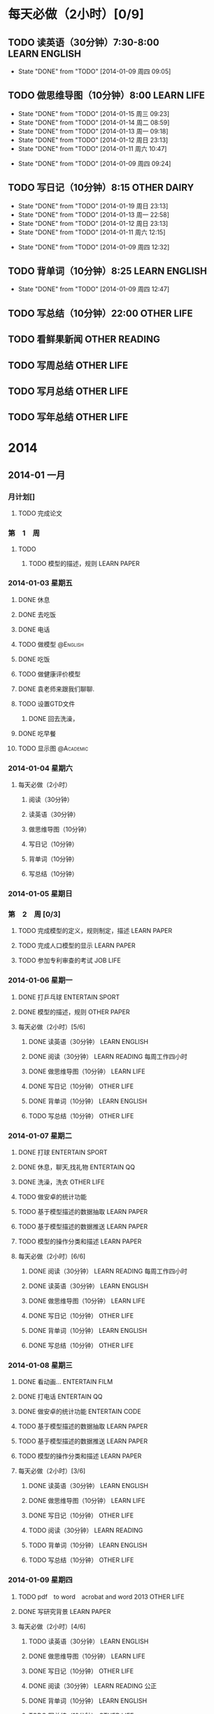 #+COLUMNS: %38ITEM(Details) %TAGS(Context) %7TODO(To Do) %5Effort(Time){:} %6CLOCKSUM{Total}

#+TAGS: { READING(r) CODE(c) WORKING(w) ENTERTAIN(e) SPORT(s) }
#+TODO: TODO(t) | DONE(d) ABORT(a) WAITING(w)
#+PROPERTY: CLOCK_INTO_DRAWER 


* 每天必做（2小时）[0/9]
  SCHEDULED: <2014-01-09 周四 +1d>
** TODO 读英语（30分钟）7:30-8:00			      :LEARN:ENGLISH:
   SCHEDULED: <2014-01-16 周四 +1d>
   :LOGBOOK:
   CLOCK: [2014-01-09 周四 13:36]--[2014-01-09 周四 13:52] =>  0:16
   :END:
   - State "DONE"       from "TODO"       [2014-01-09 周四 09:05]
   :PROPERTIES:
   :LAST_REPEAT: [2014-01-16 周四 08:42]
   :END:
** TODO 做思维导图（10分钟）8:00				 :LEARN:LIFE:
   SCHEDULED: <2014-01-15 周三 +1d>
   - State "DONE"       from "TODO"       [2014-01-15 周三 09:23]
   - State "DONE"       from "TODO"       [2014-01-14 周二 08:59]
   - State "DONE"       from "TODO"       [2014-01-13 周一 09:18]
   - State "DONE"       from "TODO"       [2014-01-12 周日 23:13]
   - State "DONE"       from "TODO"       [2014-01-11 周六 10:47]
   :LOGBOOK:
   CLOCK: [2014-01-20 周一 09:15]--[2014-01-20 周一 09:24] =>  0:09
   CLOCK: [2014-01-15 周三 08:49]--[2014-01-15 周三 09:23] =>  0:34
   CLOCK: [2014-01-14 周二 08:54]--[2014-01-14 周二 08:59] =>  0:05
   CLOCK: [2014-01-13 周一 08:55]--[2014-01-13 周一 09:18] =>  0:23
   CLOCK: [2014-01-11 周六 10:19]--[2014-01-11 周六 10:47] =>  0:28
   :END:
   - State "DONE"       from "TODO"       [2014-01-09 周四 09:24]
   :PROPERTIES:
   :LAST_REPEAT: [2014-01-15 周三 09:23]
   :END:
** TODO 写日记（10分钟）8:15					:OTHER:DAIRY:
   SCHEDULED: <2014-01-16 周四 +1d>
   - State "DONE"       from "TODO"       [2014-01-19 周日 23:13]
   - State "DONE"       from "TODO"       [2014-01-13 周一 22:58]
   - State "DONE"       from "TODO"       [2014-01-12 周日 23:13]
   - State "DONE"       from "TODO"       [2014-01-11 周六 12:15]
   :LOGBOOK:
   CLOCK: [2014-01-19 周日 23:07]--[2014-01-19 周日 23:13] =>  0:06
   CLOCK: [2014-01-13 周一 22:46]--[2014-01-13 周一 22:58] =>  0:12
   CLOCK: [2014-01-11 周六 10:47]--[2014-01-11 周六 11:21] =>  0:34
   :END:
   - State "DONE"       from "TODO"       [2014-01-09 周四 12:32]
   :PROPERTIES:
   :LAST_REPEAT: [2014-01-19 周日 23:13]
   :END:
** TODO 背单词（10分钟）8:25 				      :LEARN:ENGLISH:
   SCHEDULED: <2014-01-10 周五 +1d>
   - State "DONE"       from "TODO"       [2014-01-09 周四 12:47]
   :PROPERTIES:
   :LAST_REPEAT: [2014-01-09 周四 12:47]
   :END:
** TODO 写总结（10分钟）22:00 					     :OTHER:LIFE:
  SCHEDULED: <2014-01-09 周四 +1d>

** TODO 看鲜果新闻					      :OTHER:READING:
   SCHEDULED: <2014-01-13 周一 +1w>
** TODO 写周总结						 :OTHER:LIFE:
   SCHEDULED: <2014-01-13 周一 +1w>
** TODO 写月总结 						 :OTHER:LIFE:
   SCHEDULED: <2014-01-13 周一 +1m>
** TODO 写年总结						 :OTHER:LIFE:
   SCHEDULED: <2014-01-13 周一 +1y>


* 2014
** 2014-01 一月
*** 月计划[]
**** TODO 完成论文
*** 第　1　周
**** TODO 
***** TODO 模型的描述，规则					:LEARN:PAPER:
*** 2014-01-03 星期五
**** DONE 休息
     :LOGBOOK:
     CLOCK: [2014-01-03 周五 18:19]--[2014-01-03 周五 19:19] =>  1:00
     CLOCK: [2014-01-03 周五 18:14]--[2014-01-03 周五 18:15] =>  0:01
     :END:
**** DONE 去吃饭
     CLOSED: [2014-01-03 周五 18:15]
     :LOGBOOK:
     CLOCK: [2014-01-03 周五 17:47]--[2014-01-03 周五 18:13] =>  0:26
     :END:
**** DONE 电话
     CLOSED: [2014-01-03 周五 18:15]
     :LOGBOOK:
     CLOCK: [2014-01-03 周五 14:24]--[2014-01-03 周五 14:38] =>  0:14
     :END:
**** TODO 做模型						   :@English:
     :LOGBOOK:
     CLOCK: [2014-01-03 周五 14:38]--[2014-01-03 周五 16:13] =>  1:35
     CLOCK: [2014-01-03 周五 12:15]--[2014-01-03 周五 14:24] =>  2:09
     CLOCK: [2014-01-03 周五 11:59]--[2014-01-03 周五 12:14] =>  0:15
     :END:
**** DONE 吃饭
     CLOSED: [2014-01-03 周五 18:15]
     :LOGBOOK:
     CLOCK: [2014-01-03 周五 11:23]--[2014-01-03 周五 11:53] =>  0:30
     :END:
**** TODO 做健康评价模型
     :LOGBOOK:
     CLOCK: [2014-01-03 周五 11:03]--[2014-01-03 周五 11:23] =>  0:20
     :END:
**** DONE 袁老师来跟我们聊聊.
     CLOSED: [2014-01-03 周五 18:15]
**** TODO 设置GTD文件
     :LOGBOOK:
     CLOCK: [2014-01-03 周五 09:30]--[2014-01-03 周五 10:10] =>  0:40
     :END:
***** DONE 回去洗澡，
      CLOSED: [2014-01-02 周四 13:30]
      :LOGBOOK:
      CLOCK: [2014-01-02 周四 11:57]--[2014-01-02 周四 13:30] =>  1:33
      :END:
**** DONE 吃早餐
     CLOSED: [2014-01-03 周五 18:15]
     :LOGBOOK:
     CLOCK: [2014-01-03 周五 09:21]--[2014-01-03 周五 09:28] =>  0:07
     :END:
**** TODO 显示图						  :@Academic:
     :LOGBOOK:
     CLOCK: [2014-01-03 周五 20:23]--[2014-01-03 周五 22:10] =>  1:47
     CLOCK: [2014-01-03 周五 20:22]--[2014-01-03 周五 20:22] =>  0:00
     :END:
*** 2014-01-04 星期六
**** 每天必做（2小时）
***** 阅读（30分钟）
***** 读英语（30分钟）
***** 做思维导图（10分钟）
***** 写日记（10分钟）
***** 背单词（10分钟）
***** 写总结（10分钟）
*** 2014-01-05 星期日
*** 第　2　周 [0/3]
**** TODO 完成模型的定义，规则制定，描述			:LEARN:PAPER:
**** TODO 完成人口模型的显示					:LEARN:PAPER:
**** TODO 参加专利审查的考试					   :JOB:LIFE:
*** 2014-01-06 星期一
**** DONE 打乒乓球					    :ENTERTAIN:SPORT:
     :LOGBOOK:
     CLOCK: [2014-01-06 周一 18:27]--[2014-01-06 周一 20:07] =>  1:40
     :END:
**** DONE 模型的描述，规则					:OTHER:PAPER:
     :LOGBOOK:
     CLOCK: [2014-01-06 周一 14:48]--[2014-01-06 周一 16:48] =>  2:00
     CLOCK: [2014-01-06 周一 13:38]--[2014-01-06 周一 14:16] =>  0:38
     CLOCK: [2014-01-06 周一 10:37]--[2014-01-06 周一 11:30] =>  0:53
     :END:
**** 每天必做（2小时）[5/6]
***** DONE 读英语（30分钟）				      :LEARN:ENGLISH:
      :LOGBOOK:
      CLOCK: [2014-01-06 周一 08:01]--[2014-01-06 周一 08:12] =>  0:11
      :END:
***** DONE 阅读（30分钟）				   :LEARN:READING:每周工作四小时:
      :LOGBOOK:
      CLOCK: [2014-01-06 周一 08:21]--[2014-01-06 周一 09:04] =>  0:43
      :END:
***** DONE 做思维导图（10分钟）					 :LEARN:LIFE:
      :LOGBOOK:
      CLOCK: [2014-01-06 周一 09:05]--[2014-01-06 周一 09:16] =>  0:11
      :END:
***** DONE 写日记（10分钟）					 :OTHER:LIFE:
      :LOGBOOK:
      CLOCK: [2014-01-06 周一 09:18]--[2014-01-06 周一 09:26] =>  0:08
      :END:
***** DONE 背单词（10分钟）				      :LEARN:ENGLISH:
      :LOGBOOK:
      CLOCK: [2014-01-06 周一 09:31]--[2014-01-06 周一 10:20] =>  0:49
      :END:
***** TODO 写总结（10分钟） 					 :OTHER:LIFE:
*** 2014-01-07 星期二
**** DONE 打球						    :ENTERTAIN:SPORT:
     :LOGBOOK:
     CLOCK: [2014-01-07 周二 20:13]--[2014-01-07 周二 22:49] =>  2:36
     :END:
**** DONE 休息，聊天,找礼物				       :ENTERTAIN:QQ:
     :LOGBOOK:
     CLOCK: [2014-01-07 周二 15:22]--[2014-01-07 周二 16:49] =>  1:27
     :END:
**** DONE 洗澡，洗衣						 :OTHER:LIFE:
     :LOGBOOK:
     CLOCK: [2014-01-07 周二 11:47]--[2014-01-07 周二 13:33] =>  1:46
     :END:
**** TODO 做安卓的统计功能
     :LOGBOOK:
     CLOCK: [2014-01-07 周二 22:51]--[2014-01-07 周二 23:45] =>  0:54
     CLOCK: [2014-01-07 周二 18:00]--[2014-01-07 周二 20:12] =>  2:12
     CLOCK: [2014-01-07 周二 16:50]--[2014-01-07 周二 17:21] =>  0:31
     CLOCK: [2014-01-06 周一 20:15]--[2014-01-06 周一 23:48] =>  3:33
     :END:
**** TODO 基于模型描述的数据抽取 				:LEARN:PAPER:
**** TODO 基于模型描述的数据推送				:LEARN:PAPER:
**** TODO 模型的操作分类和描述					:LEARN:PAPER:
     :LOGBOOK:
     CLOCK: [2014-01-07 周二 10:49]--[2014-01-07 周二 10:55] =>  0:06
     CLOCK: [2014-01-07 周二 10:20]--[2014-01-07 周二 10:35] =>  0:15
     :END:
**** 每天必做（2小时）[6/6]
***** DONE 阅读（30分钟）			      :LEARN:READING:每周工作四小时:
      :LOGBOOK:
      CLOCK: [2014-01-07 周二 08:52]--[2014-01-07 周二 09:38] =>  0:46
      :END:
***** DONE 读英语（30分钟）				      :LEARN:ENGLISH:
      :LOGBOOK:
      CLOCK: [2014-01-07 周二 08:41]--[2014-01-07 周二 08:52] =>  0:11
      :END:
***** DONE 做思维导图（10分钟）					 :LEARN:LIFE:
      :LOGBOOK:
      CLOCK: [2014-01-07 周二 09:45]--[2014-01-07 周二 09:53] =>  0:08
      :END:
***** DONE 写日记（10分钟）					 :OTHER:LIFE:
      :LOGBOOK:
      CLOCK: [2014-01-07 周二 09:53]--[2014-01-07 周二 10:04] =>  0:11
      :END:
***** DONE 背单词（10分钟）				      :LEARN:ENGLISH:
      :LOGBOOK:
      CLOCK: [2014-01-07 周二 13:35]--[2014-01-07 周二 13:46] =>  0:11
      :END:
***** DONE 写总结（10分钟）					 :OTHER:LIFE:
      :LOGBOOK:
      CLOCK: [2014-01-08 周三 12:47]--[2014-01-08 周三 12:49] =>  0:02
      CLOCK: [2014-01-08 周三 09:23]--[2014-01-08 周三 09:24] =>  0:01
      :END:
*** 2014-01-08 星期三
**** DONE 看动画...					     :ENTERTAIN:FILM:
     :LOGBOOK:
     CLOCK: [2014-01-08 周三 20:10]--[2014-01-08 周三 20:29] =>  0:19
     :END:
**** DONE 打电话					       :ENTERTAIN:QQ:
     :LOGBOOK:
     CLOCK: [2014-01-08 周三 08:47]--[2014-01-08 周三 08:48] =>  0:01
     :END:
**** DONE 做安卓的统计功能				     :ENTERTAIN:CODE:
     :LOGBOOK:
     CLOCK: [2014-01-13 周一 20:17]--[2014-01-13 周一 22:40] =>  2:23
     CLOCK: [2014-01-13 周一 13:46]--[2014-01-13 周一 18:21] =>  4:35
     CLOCK: [2014-01-08 周三 20:29]--[2014-01-08 周三 23:59] =>  3:30
     CLOCK: [2014-01-08 周三 19:02]--[2014-01-08 周三 20:09] =>  1:07
     CLOCK: [2014-01-08 周三 16:23]--[2014-01-08 周三 17:31] =>  1:08
     CLOCK: [2014-01-07 周二 22:51]--[2014-01-07 周二 23:45] =>  0:54
     CLOCK: [2014-01-07 周二 18:00]--[2014-01-07 周二 20:12] =>  2:12
     CLOCK: [2014-01-07 周二 16:50]--[2014-01-07 周二 17:21] =>  0:31
     CLOCK: [2014-01-06 周一 20:15]--[2014-01-06 周一 23:48] =>  3:33
     :END:
**** TODO 基于模型描述的数据抽取 				:LEARN:PAPER:
     :LOGBOOK:
     CLOCK: [2014-01-11 周六 14:11]--[2014-01-11 周六 16:54] =>  2:43
     CLOCK: [2014-01-08 周三 14:50]--[2014-01-08 周三 16:23] =>  1:33
     CLOCK: [2014-01-08 周三 09:31]--[2014-01-08 周三 11:40] =>  2:09
     :END:
**** TODO 基于模型描述的数据推送				:LEARN:PAPER:
**** TODO 模型的操作分类和描述					:LEARN:PAPER:
     :LOGBOOK:
     CLOCK: [2014-01-07 周二 10:49]--[2014-01-07 周二 10:55] =>  0:06
     CLOCK: [2014-01-07 周二 10:20]--[2014-01-07 周二 10:35] =>  0:15
     :END:

**** 每天必做（2小时）[3/6]
***** DONE 读英语（30分钟）				      :LEARN:ENGLISH:
      :LOGBOOK:
      CLOCK: [2014-01-08 周三 08:48]--[2014-01-08 周三 09:04] =>  0:16
      :END:
***** DONE 做思维导图（10分钟）					 :LEARN:LIFE:
      :LOGBOOK:
      CLOCK: [2014-01-08 周三 09:11]--[2014-01-08 周三 09:21] =>  0:10
      :END:
***** DONE 写日记（10分钟）					 :OTHER:LIFE:
      :LOGBOOK:
      CLOCK: [2014-01-08 周三 09:24]--[2014-01-08 周三 09:31] =>  0:07
      :END:
***** TODO 阅读（30分钟）                                     :LEARN:READING:
***** TODO 背单词（10分钟）                                   :LEARN:ENGLISH:
***** TODO 写总结（10分钟）                                      :OTHER:LIFE:
*** 2014-01-09 星期四
**** TODO pdf　to word　acrobat and word 2013			 :OTHER:LIFE:
**** DONE 写研究背景						:LEARN:PAPER:
     :LOGBOOK:
     CLOCK: [2014-01-09 周四 09:35]--[2014-01-09 周四 11:39] =>  2:04
     :END:
**** 每天必做（2小时）[4/6]
***** TODO 读英语（30分钟）                                   :LEARN:ENGLISH:
***** DONE 做思维导图（10分钟）					 :LEARN:LIFE:
      :LOGBOOK:
      CLOCK: [2014-01-09 周四 09:10]--[2014-01-09 周四 09:24] =>  0:14
      :END:
***** DONE 写日记（10分钟）					 :OTHER:LIFE:
      :LOGBOOK:
      CLOCK: [2014-01-09 周四 12:20]--[2014-01-09 周四 12:29] =>  0:09
      :END:
***** DONE 阅读（30分钟）				   :LEARN:READING:公正:
      :LOGBOOK:
      CLOCK: [2014-01-09 周四 12:48]--[2014-01-09 周四 12:48] =>  0:00
      :END:
***** DONE 背单词（10分钟）				      :LEARN:ENGLISH:
      :LOGBOOK:
      CLOCK: [2014-01-09 周四 12:33]--[2014-01-09 周四 12:47] =>  0:14
      :END:
***** TODO 写总结（10分钟）                                      :OTHER:LIFE:
*** 2014-01-11 星期六
**** TODO 打乒乓球					    :ENTERTAIN:SPORT:
*** 2014-01-12 星期日
**** TODO 写第三章第一节[2/3] 					:LEARN:PAPER:
***** DONE 模型的构成
      :LOGBOOK:
      CLOCK: [2014-01-13 周一 09:33]--[2014-01-13 周一 11:29] =>  1:56
      :END:
***** DONE 模型的描述
***** TODO 要做的图
**** TODO 技术路线图解释[0/3] 					:LEARN:PAPER:
***** TODO 抽取路线图
      :LOGBOOK:
      CLOCK: [2014-01-14 周二 13:31]--[2014-01-14 周二 14:58] =>  1:27
      CLOCK: [2014-01-13 周一 11:29]--[2014-01-13 周一 11:32] =>  0:03
      :END:
***** TODO 推送路线图
***** TODO 想要做的图
**** DONE 打球（乒乓）					    :ENTERTAIN:SPORT:
     :LOGBOOK:
     CLOCK: [2014-01-12 周日 18:58]--[2014-01-12 周日 20:34] =>  1:36
     :END:
**** DONE 配置Git Extension 2 GitHub				 :LEARN:CODE:
     :LOGBOOK:
     CLOCK: [2014-01-12 周日 10:30]--[2014-01-12 周日 13:43] =>  3:13
     :END:
*** 2014-01-13 星期一
**** TODO 技术路线图解释					:LEARN:PAPER:
     :LOGBOOK:
     CLOCK: [2014-01-14 周二 09:13]--[2014-01-14 周二 11:27] =>  2:14
     :END:
***** TODO 抽取，推送
*** 2014-01-14 星期二
**** TODO latex cls 模板					:LEARN:PAPER:
     :LOGBOOK:
     CLOCK: [2014-01-14 周二 19:54]--[2014-01-14 周二 22:22] =>  2:28
     :END:
**** DONE android百度云					:ENTERTAIN:CODE:LIFE:
*** 2014-01-15 星期三
**** TODO 改进音乐播放器				    :OTHER:CODE:LIFE:
     :LOGBOOK:
     CLOCK: [2014-01-15 周三 22:30]--[2014-01-15 周三 23:57] =>  1:27
     :END:
**** TODO 要做的图都写好地方，要修改，都做好标记		:LEARN:PAPER:
     SCHEDULED: <2014-01-16 周四>
**** TODO 把现在写的东西都放到tex中。				:LEARN:PAPER:
     SCHEDULED: <2014-01-16 周四>
     :LOGBOOK:
     CLOCK: [2014-01-16 周四 13:52]--[2014-01-16 周四 15:54] =>  2:02
     CLOCK: [2014-01-16 周四 08:45]--[2014-01-16 周四 11:37] =>  2:52
     :END:
**** DONE 安软件						 :OTHER:LIFE:
     :LOGBOOK:
     CLOCK: [2014-01-15 周三 19:37]--[2014-01-15 周三 21:29] =>  1:52
     :END:
***** TODO 安WingIDE5.0
***** TODO 安VS2012
***** TODO 破解office 2013
***** TODO 安 ArcGIS*
**** DONE 安WIN8.1 						 :OTHER:LIFE:
     :LOGBOOK:
     CLOCK: [2014-01-15 周三 08:42]--[2014-01-15 周三 08:49] =>  0:07
     :END:
*** 2014-01-16 星期四
**** DONE 打乒乓					    :ENTERTAIN:SPORT:
     CLOCK: [2014-01-16 周四 15:54]--[2014-01-18 周六 09:59] => 42:05
**** DONE vmare录制现在的实体机				:OTHER:CODE:WEB:LIFE:
     SCHEDULED: <2014-01-16 周四>
     :LOGBOOK:
     CLOCK: [2014-01-16 周四 13:21]--[2014-01-16 周四 13:51] =>  0:30
     CLOCK: [2014-01-16 周四 12:04]--[2014-01-16 周四 13:13] =>  1:09
     :END:
*** 2014-01-18 星期六
**** TODO 做图							:LEARN:PAPER:
     CLOCK: [2014-01-19 周日 21:11]--[2014-01-19 周日 22:26] =>  1:15
     CLOCK: [2014-01-18 周六 09:59]--[2014-01-18 周六 19:23] =>  9:24
<<<<<<< HEAD
** 2014-07 七月
*** 2014-07-21 星期一
**** DONE 解析出路径名
     CLOSED: [2014-07-22 周二 12:04]
**** TODO 问公司的号码（主号，分机号（申请信用卡））			:JOB:
*** 2014-07-30 星期三
**** TODO [#A] 查看locUpdate 代码				   :JOB:CODE:
     CLOCK: [2014-08-01 周五 11:08]--[2014-08-01 周五 11:44] =>  0:36
     CLOCK: [2014-08-01 周五 09:20]--[2014-08-01 周五 09:50] =>  0:30
     CLOCK: [2014-07-31 周四 16:28]--[2014-07-31 周四 17:16] =>  0:48
     CLOCK: [2014-07-31 周四 14:42]--[2014-07-31 周四 15:07] =>  0:25
     CLOCK: [2014-07-31 周四 14:16]--[2014-07-31 周四 14:37] =>  0:21
     CLOCK: [2014-07-31 周四 13:55]--[2014-07-31 周四 14:05] =>  0:10
*** 2014-07-31 星期四
**** DONE 参加path组的培训						:JOB:
     CLOSED: [2014-07-31 周四 14:10] SCHEDULED: <2014-07-31 周四 10:00> 
**** DONE [#B] 看完遇见未知的自己（张德芬）		      :LEARN:READING:
     CLOSED: [2014-07-31 周四 14:10]
=======
>>>>>>> facdc4b9e60be7bab87d5cb23583fc67928026ab
** 2014-08 八月
*** 2014-08-01 星期五
**** TODO emacs 4 git
**** TODO 沟通与合作
     SCHEDULED: <2014-08-01 周五 14:00>
**** DONE search 培训							:JOB:
     CLOSED: [2014-08-01 周五 11:08] SCHEDULED: <2014-08-01 周五 10:00>
     CLOCK: [2014-08-01 周五 09:55]--[2014-08-01 周五 11:02] =>  1:07
* Statistic
#+BEGIN_SRC emacs-lisp :results value
(setq week-range (org-clock-special-range 'thisweek nil t))
(org-clock-sum-today-by-tags nil (nth 0 week-range) (nth 1 week-range) t)
#+END_SRC

#+RESULTS:
#+begin_example
[-ENTERTAIN-] 18:58
[-OTHER-] 05:55
[-READING-] 01:29
[-ENGLISH-] 01:52
[-CODE-] 12:55
[-PAPER-] 09:59
[-FILM-] 00:19
[-SPORT-] 04:16
[-QQ-] 01:28
[-LIFE-] 03:07
#+end_example

#+BEGIN: clocktable :maxlevel 5 :scope agenda-with-archives :block thisweek :fileskip0 t :indent t
Clock summary at [2014-01-09 周四 13:01], for week 2014-W02.

| File       | Headline                               | Time    |       |       |       |      |
|------------+----------------------------------------+---------+-------+-------+-------+------|
|            | ALL *Total time*                       | *42:35* |       |       |       |      |
|------------+----------------------------------------+---------+-------+-------+-------+------|
| newgtd.org | *File time*                            | *42:35* |       |       |       |      |
|            | 2014                                   | 42:35   |       |       |       |      |
|            | \__ 2014-01 一月                       |         | 42:35 |       |       |      |
|            | \_____ 2014-01-06 星期一               |         |       |  7:13 |       |      |
|            | \________ DONE 打乒乓球                |         |       |       |  1:40 |      |
|            | \________ DONE 模型的描述，规则        |         |       |       |  3:31 |      |
|            | \________ 每天必做（2小时）[5/6]       |         |       |       |  2:02 |      |
|            | \___________ DONE 读英语（30分钟）     |         |       |       |       | 0:11 |
|            | \___________ DONE 阅读（30分钟）       |         |       |       |       | 0:43 |
|            | \___________ DONE 做思维导图（10分钟） |         |       |       |       | 0:11 |
|            | \___________ DONE 写日记（10分钟）     |         |       |       |       | 0:08 |
|            | \___________ DONE 背单词（10分钟）     |         |       |       |       | 0:49 |
|            | \_____ 2014-01-07 星期二               |         |       | 14:50 |       |      |
|            | \________ DONE 打球                    |         |       |       |  2:36 |      |
|            | \________ DONE 休息，聊天,找礼物       |         |       |       |  1:27 |      |
|            | \________ DONE 洗澡，洗衣              |         |       |       |  1:46 |      |
|            | \________ TODO 做安卓的统计功能        |         |       |       |  7:10 |      |
|            | \________ TODO 模型的操作分类和描述    |         |       |       |  0:21 |      |
|            | \________ 每天必做（2小时）[6/6]       |         |       |       |  1:30 |      |
|            | \___________ DONE 阅读（30分钟）       |         |       |       |       | 0:46 |
|            | \___________ DONE 读英语（30分钟）     |         |       |       |       | 0:11 |
|            | \___________ DONE 做思维导图（10分钟） |         |       |       |       | 0:08 |
|            | \___________ DONE 写日记（10分钟）     |         |       |       |       | 0:11 |
|            | \___________ DONE 背单词（10分钟）     |         |       |       |       | 0:11 |
|            | \___________ DONE 写总结（10分钟）     |         |       |       |       | 0:03 |
|            | \_____ 2014-01-08 星期三               |         |       | 17:51 |       |      |
|            | \________ DONE 看动画...               |         |       |       |  0:19 |      |
|            | \________ DONE 打电话                  |         |       |       |  0:01 |      |
|            | \________ TODO 做安卓的统计功能        |         |       |       | 12:55 |      |
|            | \________ TODO 基于模型描述的数据抽取  |         |       |       |  3:42 |      |
|            | \________ TODO 模型的操作分类和描述    |         |       |       |  0:21 |      |
|            | \________ 每天必做（2小时）[3/6]       |         |       |       |  0:33 |      |
|            | \___________ DONE 读英语（30分钟）     |         |       |       |       | 0:16 |
|            | \___________ DONE 做思维导图（10分钟） |         |       |       |       | 0:10 |
|            | \___________ DONE 写日记（10分钟）     |         |       |       |       | 0:07 |
|            | \_____ 2014-01-09 星期四               |         |       |  2:41 |       |      |
|            | \________ TODO 写研究背景              |         |       |       |  2:04 |      |
|            | \________ 每天必做（2小时）[3/6]       |         |       |       |  0:37 |      |
|            | \___________ DONE 做思维导图（10分钟） |         |       |       |       | 0:14 |
|            | \___________ DONE 写日记（10分钟）     |         |       |       |       | 0:09 |
|            | \___________ DONE 背单词（10分钟）     |         |       |       |       | 0:14 |
#+END:


#+BEGIN: clocktable :maxlevel 5 :scope agenda-with-archives :block thisweek :fileskip0 t :indent t :tags "LEARN"
Clock summary at [2014-01-09 周四 13:01], for week 2014-W02.

| File       | Headline                               | Time    |       |      |      |      |
|------------+----------------------------------------+---------+-------+------+------+------|
|            | ALL *Total time*                       | *10:32* |       |      |      |      |
|------------+----------------------------------------+---------+-------+------+------+------|
| newgtd.org | *File time*                            | *10:32* |       |      |      |      |
|            | 2014                                   | 10:32   |       |      |      |      |
|            | \__ 2014-01 一月                       |         | 10:32 |      |      |      |
|            | \_____ 2014-01-06 星期一               |         |       | 1:54 |      |      |
|            | \________ 每天必做（2小时）[5/6]       |         |       |      | 1:54 |      |
|            | \___________ DONE 读英语（30分钟）     |         |       |      |      | 0:11 |
|            | \___________ DONE 阅读（30分钟）       |         |       |      |      | 0:43 |
|            | \___________ DONE 做思维导图（10分钟） |         |       |      |      | 0:11 |
|            | \___________ DONE 背单词（10分钟）     |         |       |      |      | 0:49 |
|            | \_____ 2014-01-07 星期二               |         |       | 1:37 |      |      |
|            | \________ TODO 模型的操作分类和描述    |         |       |      | 0:21 |      |
|            | \________ 每天必做（2小时）[6/6]       |         |       |      | 1:16 |      |
|            | \___________ DONE 阅读（30分钟）       |         |       |      |      | 0:46 |
|            | \___________ DONE 读英语（30分钟）     |         |       |      |      | 0:11 |
|            | \___________ DONE 做思维导图（10分钟） |         |       |      |      | 0:08 |
|            | \___________ DONE 背单词（10分钟）     |         |       |      |      | 0:11 |
|            | \_____ 2014-01-08 星期三               |         |       | 4:29 |      |      |
|            | \________ TODO 基于模型描述的数据抽取  |         |       |      | 3:42 |      |
|            | \________ TODO 模型的操作分类和描述    |         |       |      | 0:21 |      |
|            | \________ 每天必做（2小时）[3/6]       |         |       |      | 0:26 |      |
|            | \___________ DONE 读英语（30分钟）     |         |       |      |      | 0:16 |
|            | \___________ DONE 做思维导图（10分钟） |         |       |      |      | 0:10 |
|            | \_____ 2014-01-09 星期四               |         |       | 2:32 |      |      |
|            | \________ TODO 写研究背景              |         |       |      | 2:04 |      |
|            | \________ 每天必做（2小时）[3/6]       |         |       |      | 0:28 |      |
|            | \___________ DONE 做思维导图（10分钟） |         |       |      |      | 0:14 |
|            | \___________ DONE 背单词（10分钟）     |         |       |      |      | 0:14 |
#+END:

#+BEGIN: clocktable :maxlevel 5 :scope agenda-with-archives :block thisweek :fileskip0 t :indent t :tags "ENTERTAIN"
Clock summary at [2014-01-09 周四 13:01], for week 2014-W02.

| File       | Headline                         | Time    |       |       |       |
|------------+----------------------------------+---------+-------+-------+-------|
|            | ALL *Total time*                 | *18:58* |       |       |       |
|------------+----------------------------------+---------+-------+-------+-------|
| newgtd.org | *File time*                      | *18:58* |       |       |       |
|            | 2014                             | 18:58   |       |       |       |
|            | \__ 2014-01 一月                 |         | 18:58 |       |       |
|            | \_____ 2014-01-06 星期一         |         |       |  1:40 |       |
|            | \________ DONE 打乒乓球          |         |       |       |  1:40 |
|            | \_____ 2014-01-07 星期二         |         |       |  4:03 |       |
|            | \________ DONE 打球              |         |       |       |  2:36 |
|            | \________ DONE 休息，聊天,找礼物 |         |       |       |  1:27 |
|            | \_____ 2014-01-08 星期三         |         |       | 13:15 |       |
|            | \________ DONE 看动画...         |         |       |       |  0:19 |
|            | \________ DONE 打电话            |         |       |       |  0:01 |
|            | \________ TODO 做安卓的统计功能  |         |       |       | 12:55 |
#+END:

#+BEGIN: clocktable :maxlevel 5 :scope agenda-with-archives :block thisweek :fileskip0 t :indent t :tags "JOB"
Clock summary at [2014-01-07 周二 10:16], for week 2014-W02.

| File | Headline         | Time   |
|------+------------------+--------|
|      | ALL *Total time* | *0:00* |
#+END:

#+BEGIN: clocktable :maxlevel 5 :scope agenda-with-archives :block thisweek :fileskip0 t :indent t :tags "OTHER"
Clock summary at [2014-01-07 周二 10:16], for week 2014-W02.

| File       | Headline                           | Time   |      |      |      |      |
|------------+------------------------------------+--------+------+------+------+------|
|            | ALL *Total time*                   | *3:50* |      |      |      |      |
|------------+------------------------------------+--------+------+------+------+------|
| newgtd.org | *File time*                        | *3:50* |      |      |      |      |
|            | 2014                               | 3:50   |      |      |      |      |
|            | \__ 2014-01 一月                   |        | 3:50 |      |      |      |
|            | \_____ 2014-01-06 星期一           |        |      | 3:39 |      |      |
|            | \________ DONE 模型的描述，规则    |        |      |      | 3:31 |      |
|            | \________ 每天必做（2小时）[5/6]   |        |      |      | 0:08 |      |
|            | \___________ DONE 写日记（10分钟） |        |      |      |      | 0:08 |
|            | \_____ 2014-01-07 星期二           |        |      | 0:11 |      |      |
|            | \________ 每天必做（2小时）[4/6]   |        |      |      | 0:11 |      |
|            | \___________ DONE 写日记（10分钟） |        |      |      |      | 0:11 |
#+END:

#+BEGIN: clocktable :maxlevel 5 :scope agenda-with-archives :block thisweek :fileskip0 t :indent t :tags "READING"
Clock summary at [2014-01-07 周二 10:16], for week 2014-W02.

| File       | Headline                         | Time   |      |      |      |      |
|------------+----------------------------------+--------+------+------+------+------|
|            | ALL *Total time*                 | *1:29* |      |      |      |      |
|------------+----------------------------------+--------+------+------+------+------|
| newgtd.org | *File time*                      | *1:29* |      |      |      |      |
|            | 2014                             | 1:29   |      |      |      |      |
|            | \__ 2014-01 一月                 |        | 1:29 |      |      |      |
|            | \_____ 2014-01-06 星期一         |        |      | 0:43 |      |      |
|            | \________ 每天必做（2小时）[5/6] |        |      |      | 0:43 |      |
|            | \___________ DONE 阅读（30分钟） |        |      |      |      | 0:43 |
|            | \_____ 2014-01-07 星期二         |        |      | 0:46 |      |      |
|            | \________ 每天必做（2小时）[4/6] |        |      |      | 0:46 |      |
|            | \___________ DONE 阅读（30分钟） |        |      |      |      | 0:46 |
#+END:

#+BEGIN: clocktable :maxlevel 5 :scope agenda-with-archives :block thisweek :fileskip0 t :indent t :tags "ENGLISH"
Clock summary at [2014-01-04 周六 08:43], for week 2014-W01.
#+END:

#+BEGIN: clocktable :maxlevel 5 :scope agenda-with-archives :block thisweek :fileskip0 t :indent t :tags "CODE"
Clock summary at [2014-01-04 周六 08:43], for week 2014-W01.
#+END:

#+BEGIN: clocktable :maxlevel 5 :scope agenda-with-archives :block thisweek :fileskip0 t :indent t :tags "PAPER"
Clock summary at [2014-01-04 周六 08:43], for week 2014-W01.
#+END:

#+BEGIN: clocktable :maxlevel 5 :scope agenda-with-archives :block thisweek :fileskip0 t :indent t :tags "FILM"
Clock summary at [2014-01-04 周六 08:43], for week 2014-W01.
#+END:

#+BEGIN: clocktable :maxlevel 5 :scope agenda-with-archives :block thisweek :fileskip0 t :indent t :tags "MUSIC"
Clock summary at [2014-01-04 周六 08:43], for week 2014-W01.
#+END:

#+BEGIN: clocktable :maxlevel 5 :scope agenda-with-archives :block thisweek :fileskip0 t :indent t :tags "WEB"
Clock summary at [2014-01-04 周六 08:43], for week 2014-W01.
#+END:

#+BEGIN: clocktable :maxlevel 5 :scope agenda-with-archives :block thisweek :fileskip0 t :indent t :tags "SPORT"
Clock summary at [2014-01-07 周二 10:16], for week 2014-W02.

| File       | Headline                 | Time   |      |      |      |
|------------+--------------------------+--------+------+------+------|
|            | ALL *Total time*         | *1:40* |      |      |      |
|------------+--------------------------+--------+------+------+------|
| newgtd.org | *File time*              | *1:40* |      |      |      |
|            | 2014                     | 1:40   |      |      |      |
|            | \__ 2014-01 一月         |        | 1:40 |      |      |
|            | \_____ 2014-01-06 星期一 |        |      | 1:40 |      |
|            | \________ DONE 打乒乓球  |        |      |      | 1:40 |
#+END:

#+BEGIN: clocktable :maxlevel 5 :scope agenda-with-archives :block thisweek :fileskip0 t :indent t :tags "GAME"
Clock summary at [2014-01-04 周六 08:43], for week 2014-W01.
#+END:

#+BEGIN: clocktable :maxlevel 5 :scope agenda-with-archives :block thisweek :fileskip0 t :indent t :tags "QQ"
Clock summary at [2014-01-04 周六 08:43], for week 2014-W01.
#+END:

#+BEGIN: clocktable :maxlevel 5 :scope agenda-with-archives :block thisweek :fileskip0 t :indent t :tags "SHOPPING"
Clock summary at [2014-01-04 周六 08:43], for week 2014-W01.
#+END:

#+BEGIN: clocktable :maxlevel 5 :scope agenda-with-archives :block thisweek :fileskip0 t :indent t :tags "LIFE"
Clock summary at [2014-01-04 周六 08:43], for week 2014-W01.
#+END:

#+BEGIN: clocktable :maxlevel 5 :scope agenda-with-archives :block thisweek :fileskip0 t :indent t :tags "DAIRY"
Clock summary at [2014-01-04 周六 08:43], for week 2014-W01.
#+END:

#+BEGIN: clocktable :maxlevel 5 :scope agenda-with-archives :block thisweek :fileskip0 t :indent t :tags "每周工作四小时"
Clock summary at [2014-01-07 周二 10:16], for week 2014-W02.

| File       | Headline                         | Time   |      |      |      |      |
|------------+----------------------------------+--------+------+------+------+------|
|            | ALL *Total time*                 | *1:29* |      |      |      |      |
|------------+----------------------------------+--------+------+------+------+------|
| newgtd.org | *File time*                      | *1:29* |      |      |      |      |
|            | 2014                             | 1:29   |      |      |      |      |
|            | \__ 2014-01 一月                 |        | 1:29 |      |      |      |
|            | \_____ 2014-01-06 星期一         |        |      | 0:43 |      |      |
|            | \________ 每天必做（2小时）[5/6] |        |      |      | 0:43 |      |
|            | \___________ DONE 阅读（30分钟） |        |      |      |      | 0:43 |
|            | \_____ 2014-01-07 星期二         |        |      | 0:46 |      |      |
|            | \________ 每天必做（2小时）[4/6] |        |      |      | 0:46 |      |
|            | \___________ DONE 阅读（30分钟） |        |      |      |      | 0:46 |
#+END:


* CHECK
** Yearly check
*** DONE 找到工作
** Monthly check
*** TODO 一段时间需要学习的内容
**** TODO 穴道
**** TODO 易经
**** TODO latex
**** TODO graphviz
*** TODO 坚持100天的计划（早起，做运动，喝杯热水，写计划，记帐，写日记，用五笔）
*** TODO 完成毕业论文第四，第二和第三章前部分
** Weekly check
*** TODO 完成毕业论文第四章
** Daliy check
*** APPT 《每周工作四小时》
**** APPT 早上7：00 - 8 点：冥想+写作+目标复查+早餐
    - 查看GTD
    - 写作：日记
    - 早餐：禁止吃油渣食品（牛奶+饼干+面包+粥 最好）
**** APPT 8点到12点：四小时正式工作时间
    - 没有电话，邮件，聊天工具，没有购物网站
    - 只做一件事（查看GTD）
    - 大脑累了就休息
**** APPT 12点到1点：午饭+休息+查看上午的消息
    - 查看上午的邮件+QQ留言
**** APPT 下午1：30点到6点：学习+交流
    - 讨论+约会(今天遇到的问题，怎么做的，以后要怎么做）
    - 看书+论坛（codeplex+github...）
    - 鲜果联播（汇集各种知识）
**** APPT 下午6点到8点：晚饭+散步
    - 散步：饭后不直接回实验室，去操场走走（一个人也要走走）
**** APPT 晚上8点到9点：反省+第二天大纲
    - 十多分钟反省（找个记录本子-反省本）
    - 写大纲GTD（最好用纸-然后在写到emacs中去）
**** APPT 9点到11点自由支配时间
    - 给大脑分配任务（看算法，推导数学公式，等等）
    - 折腾新东西
**** APPT 11点睡觉
 
*** APPT 早晨							      :@HOME:
**** APPT [#A] 早起
**** APPT [#A] 铺床
**** APPT [#A] 喝一杯白开水
**** APPT [#B] 吃善存
**** APPT [#B] 做热身运动
**** APPT [#B] 浏览鲜果新闻，python小组
   :LOGBOOK:
   CLOCK: [2013-12-20 Fri 08:59]--[2013-12-20 Fri 10:14] =>  1:15
   :END:
**** APPT [#B] 查看/写 当天的任务
    :PROPERTIES:daily test
    :ORDERED:  Daily
    :END: 
 
**** APPT [#D] 学习一个东西，就要写一个完整的读书笔记，发布博客
**** APPT [#A] 写日记
**** APPT [#A] 记账
** Personal check
*** APPT 每天都要记日记
*** APPT 富兰克林的十三种品质
**** APPT 节制：食不过饱，酒不过量
***** Temperance： Eat not to dullness; drink not to elevantion
**** APPT 缄默：避免空谈，言必对己或他人有益
***** Silence:Speak not but what may benefit others or yourself; 
      avoid trifling conversation
**** APPT 秩序：放东西的地方，做事情的时间要心中有数
***** Order：Let all your things have their places;
      let each part of your business have its time
**** APPT 决心：该做的一定要做，做就要做好
***** Resolution:Resolve to perform what you ought;
      perform without fail what you resolve
**** APPT 节俭：对人对己有益才可用钱，绝不浪费
***** Frugality:Make no expense but to do good to others or yourself;
      i.e.,waste nothing
**** APPT 勤奋：珍惜光阴，做有益之事，避免无谓之举
***** Industry:Lose no time;be always employ'd in sth useful;
      cut off all unneccessary actions
**** APPT 真诚：不欺骗，有良知，为人厚道，说话实在
***** Sincerity:Use no hurtful deceit; think innocently and justly,
     and ,if you speak, speak accordingly
**** APPT 正义：不做不利于人的事，不逃避自己的义务
***** Justice:Wrong none by doing injuries,or omitting the benefits 
     that are your duty
**** APPT 中庸：避免走极端，容忍别人给你的伤害，认为是你应该承受之事
***** Moderation:Avoid extreams;forbear resenting injuries so much
     as you think they deserve
**** APPT 整洁：保持身体，衣服和住所的整洁
***** Cleaniness:Tolerate no uncleanliness in body,cloaths,or habitation
**** APPT 冷静：不因小事，寻常之事，不可避免之事而慌乱
***** Tranquility：Be not distuibed at trifles,or at accidents common or unavoidable
**** APPT 节欲s：少行房事，除非考虑到身体健康或者延续子嗣；
              不要房事过度，伤害身体或者损害自己或者他人的安宁与名誉
***** Chastity:Rarely use venery but for health or offspring, never
     to dulness,weakness,or the injury of your own or another's peace or reputation
**** APPT 谦逊：效法耶稣和苏格拉底
***** Humility:Imitate Jesus and Socrates			      :@HOME:
***     
     

* Todo
** TODO 学习五笔字根，tc快捷键
   :LOGBOOK:
   CLOCK: [2014-01-05 周日 14:49]--[2014-01-05 周日 16:25] =>  1:36
   :END:
** Todo 完成org todo refile to finish.org
** DONE 折腾emacs latex
   CLOSED: [2013-12-23 周一 09:43]
   :LOGBOOK:
   CLOCK: [2013-12-22 Sun 11:57]--[2013-12-22 Sun 12:08] =>  0:11
   :END:
** DONE 折腾SQL server 添加hotel数据库
   CLOSED: [2013-12-27 周五 12:56]
   :LOGBOOK:
   CLOCK: [2013-12-21 Sat 10:35]--[2013-12-21 Sat 12:17] =>  1:42
   CLOCK: [2013-12-21 Sat 09:26]--[2013-12-21 Sat 10:28] =>  1:02
   :END:
** DONE 折腾Python（hotel DB）					      :@HOME:
   CLOSED: [2013-12-20 Fri 22:46]
   :LOGBOOK:
   CLOCK: [2013-12-20 Fri 20:34]--[2013-12-20 Fri 22:46] =>  2:12
   :END:
** DONE 午餐，洗澡，洗衣服。
   CLOSED: [2013-12-20 Fri 14:02]
   :LOGBOOK:
   CLOCK: [2013-12-20 Fri 11:49]--[2013-12-20 Fri 13:51] =>  2:02
   :END:
** DONE 休息
   CLOSED: [2013-12-19 Thu 15:58]
   :LOGBOOK:
   CLOCK: [2013-12-19 Thu 15:27]--[2013-12-19 Thu 15:53] =>  0:26
   :END:
** DONE 杨书记的谈话改为19号下午一点				    :@OFFICE:
   CLOSED: [2013-12-19 Thu 13:40]
   :LOGBOOK:
   CLOCK: [2013-12-19 Thu 13:00]--[2013-12-19 Thu 13:40] =>  0:40
   :END:
** DONE 整理网站
   CLOSED: [2013-12-19 Thu 11:56]
   :LOGBOOK:
   CLOCK: [2013-12-19 Thu 09:51]--[2013-12-19 Thu 11:56] =>  2:05
   :END:
** DONE 休息，听茅山道士					      :@HOME:
   CLOSED: [2013-12-18 Wed 14:20]
   :LOGBOOK:
   CLOCK: [2013-12-18 Wed 13:22]--[2013-12-18 Wed 14:02] =>  0:40
   :END:
** DONE 整理百度云，上传资料到百度云				      :@HOME:
   CLOSED: [2013-12-14 周六 10:43]

** DONE 折腾rainlendar，包括和皮肤				      :@HOME:
   CLOSED: [2013-12-17 Tue 21:38]
   :LOGBOOK:
   CLOCK: [2013-12-17 Tue 20:05]--[2013-12-17 Tue 21:38] =>  1:33
   :END:
** DONE cygwin是否可以package					      :@HOME:
   CLOSED: [2013-12-16 周一 10:25]

** DONE cygwin命令
   CLOSED: [2013-12-17 Tue 21:39]

** DONE 迁移win下的emacs到cygwin
   CLOSED: [2013-12-18 Wed 14:21]

** DONE 师兄要出一个表（作者，单位，关键词的表）		      :@HOME:
   CLOSED: [2013-12-17 Tue 18:10]
   :LOGBOOK:
   CLOCK: [2013-12-17 Tue 15:24]--[2013-12-17 Tue 17:17] =>  1:53
   :END:
** DONE 完成谷歌日历生日日历的建设				      :@HOME:
   CLOSED: [2013-12-17 Tue 10:21]
   :LOGBOOK:
   CLOCK: [2013-12-17 Tue 09:02]--[2013-12-17 Tue 10:21] =>  1:19
   :END:
** DONE 找一个手机系统，原则：流畅，省电			      :@HOME:
   CLOSED: [2013-12-16 Mon 16:49]
   CLOCK: [2013-12-16 Mon 14:04]--[2013-12-16 Mon 15:44] =>  1:40
** DONE cygwin 完成ssh配置， 和手机org-mode配置			      :@HOME:
   CLOSED: [2013-12-16 Mon 12:36] SCHEDULED: <2013-12-16 周一>
   CLOCK: [2013-12-16 周一 10:56]--[2013-12-16 周一 10:58] =>  0:02
** DONE 完成emacs org GTD 配置（文件配置）			      :@HOME:
   CLOSED: [2013-12-16 Mon 12:52] DEADLINE: <2001-01-11 周四> SCHEDULED: <2022-01-10 周一>** TODO 每个org-mode命令都尝试一次
   DEADLINE: <2038-01-11 周一> SCHEDULED: <2001-
   CLOCK: [2013-12-16 周一 10:40]--[2013-12-16 周一 10:42] =>  0:02
** DONE 中午回去洗衣服						      :@HOME:
   CLOSED: [2013-12-16 Mon 16:52] DEADLINE: <2001-01-02 周二> SCHEDULED: <2001-01-12 周五>
   CLOCK: [2013-12-16 Mon 12:37]--[2013-12-16 Mon 14:03] =>  1:26
** DONE 17号12：30参加杨书记的谈话（地科楼进门右侧楼梯上去三楼右侧第一个办公室） :@HOME:
   CLOSED: [2013-12-17 Tue 13:01] SCHEDULED: <2031-01-12 周日>
   :LOGBOOK:
   CLOCK: [2013-12-17 Tue 12:30]--[2013-12-17 Tue 13:01] =>  0:31
   :END:
** DONE 出门<2013-12-14 周六 11:00>				      :@HOME:
   CLOSED: [2013-12-16 周一 10:25] DEADLINE: <2013-12-15 周日
   CLOCK: [2013-12-16 周一 10:42]--[2013-12-16 周一 10:56] =>  0:14
** TODO 模型定义
   :LOGBOOK:
   CLOCK: [2014-01-04 周六 14:11]--[2014-01-04 周六 15:00] =>  0:49
   :END:
** TODO 打球
   :LOGBOOK:
   CLOCK: [2014-01-04 周六 15:00]--[2014-01-04 周六 16:52] =>  1:52
   :END:
** TODO 休息
   :LOGBOOK:
   CLOCK: [2014-01-04 周六 16:55]--[2014-01-04 周六 16:55] =>  0:00
   :END:
** DONE 中午回去洗澡[0/0]					      :OTHER:
   CLOSED: [2013-12-27 周五 12:56]
   :LOGBOOK:
   CLOCK: [2013-12-27 周五 11:21]--[2013-12-27 周五 12:56] =>  1:35
   :END:
** DONE 中午回去洗澡<2013-12-23 周一 12:00>
   CLOSED: [2013-12-23 周一 13:26]
   :LOGBOOK:
   CLOCK: [2013-12-23 周一 11:33]--[2013-12-23 周一 13:26] =>  1:53
   :END:
* Reading
*** TODO 奇特的一生					      :@HOME:READING:
    :LOGBOOK:
    CLOCK: [2013-12-17 Tue 22:16]--[2013-12-17 Tue 22:46] =>  0:30
    CLOCK: [2013-12-17 Tue 22:08]--[2013-12-17 Tue 22:15] =>  0:07
    CLOCK: [2013-12-16 Mon 17:09]--[2013-12-16 Mon 17:21] =>  0:12
    :END:

*** TODO 《每天工作四小时》
*** TODO 《公正：该如何做才好》
*** TODO 《如何阅读源代码》
    :LOGBOOK:
    CLOCK: [2013-12-22 周日 22:50]--[2013-12-22 周日 23:27] =>  0:37
    :END:
*** TODO 《Meditation for Dummies》
* Paper
** DONE 完成实习报告					  :@Academic:@OFFICE:
   CLOSED: [2013-12-19 Thu 11:56]
   <2013-12-18 Wed 13:00>
*** DONE 构思实习报告题目
    CLOSED: [2013-12-18 Wed 17:27]
    :LOGBOOK:
    CLOCK: [2013-12-18 Wed 13:03]--[2013-12-18 Wed 13:19] =>  0:16
    :END:
*** DONE 开始写-数据库的原理，应用与发展
    CLOSED: [2013-12-18 Wed 23:21]
    :LOGBOOK:
    CLOCK: [2013-12-18 Wed 19:41]--[2013-12-18 Wed 23:21] =>  3:40
    CLOCK: [2013-12-18 Wed 15:00]--[2013-12-18 Wed 16:00] =>  1:00
    :END:
** TODO 毕业论文						    :PROJECT:
   DEADLINE: <2014-01-18 周六> SCHEDULED: <2013-12-01 周日>
*** TODO [#A] 完成论文第四章（原型系统实现）
    DEADLINE: <2013-12-12 周四> SCHEDULED: <2013-12-10 周二>
**** DONE 完成ribbon界面的设计<2013-12-11 周三 10:00>
     CLOSED: [2013-12-11 周三 21:23] DEADLINE: <2013-12-11 周三 11:00>
**** DONE mongodb的分页显示功能
     CLOSED: [2013-12-17 Tue 14:54]
     :LOGBOOK:
     CLOCK: [2013-12-17 Tue 11:06]--[2013-12-17 Tue 11:20] =>  0:14
     :END:
**** DONE 完成ribbon功能的（按钮事件）[1/4]<2013-12-11 周三 11:10>
     CLOSED: [2013-12-12 周四 14:08] DEADLINE: <2013-12-11 周三 11:40>
**** TODO 完成任务模型构建（人口迁移）<2013-12-11 周三 13:00>
     DEADLINE: <2013-12-12 周四 12:00>
**** DONE 完成数据库查询（前面做过）<2013-12-11 周三 14:20>
     CLOSED: [2013-12-17 Tue 13:02] DEADLINE: <2013-12-12 周四 16:00>
     :LOGBOOK:
     CLOCK: [2013-12-17 Tue 10:22]--[2013-12-17 Tue 11:06] =>  0:44
     :END:
**** DONE 完成数据搜索界面（需要重新设计）<2013-12-11 周三 15:40>
     CLOSED: [2013-12-19 Thu 14:21] DEADLINE: <2013-12-12 周四>
     :LOGBOOK:
     CLOCK: [2013-12-19 Thu 14:12]--[2013-12-19 Thu 14:21] =>  0:09
     CLOCK: [2013-12-18 Wed 09:11]--[2013-12-18 Wed 11:26] =>  2:15
     CLOCK: [2013-12-17 Tue 14:02]--[2013-12-17 Tue 14:54] =>  0:52
     :END:
**** DONE 完成矢量显示，属性表显示
     CLOSED: [2013-12-19 Thu 19:36]
     :LOGBOOK:
     CLOCK: [2013-12-19 Thu 19:28]--[2013-12-19 Thu 19:36] =>  0:08
     CLOCK: [2013-12-19 Thu 15:58]--[2013-12-19 Thu 17:30] =>  1:32
     :END:
**** TODO [#A] 完成数据准备, 完成模型建立, 完成界面设计, 完成图形显示. :SCHOOL:@Academic:
     :LOGBOOK:
     CLOCK: [2014-01-03 周五 19:19]--[2014-01-03 周五 19:20] =>  0:01
     :END:
**** TODO 完成空间分布图显示
**** TODO 查找地学模型
     :LOGBOOK:
     CLOCK: [2013-12-27 周五 13:09]--[2013-12-27 周五 14:10] =>  1:01
     CLOCK: [2013-12-27 周五 09:21]--[2013-12-27 周五 11:16] =>  1:55
     :END:
**** TODO 完成数据抽取
     :LOGBOOK:
     CLOCK: [2013-12-19 Thu 22:05]--[2013-12-19 Thu 22:47] =>  0:42
     CLOCK: [2013-12-19 Thu 19:40]--[2013-12-19 Thu 21:20] =>  1:40
     :END:
**** TODO 查看需要做的图
     :LOGBOOK:
     CLOCK: [2013-12-23 周一 13:37]--[2013-12-23 周一 15:17] =>  1:40
     CLOCK: [2013-12-23 周一 11:04]--[2013-12-23 周一 11:07] =>  0:03
     CLOCK: [2013-12-23 周一 09:48]--[2013-12-23 周一 10:57] =>  1:09
     :END:
**** DONE 抽取数据的显示（shp数据，表格数据）
     CLOSED: [2013-12-21 Sat 21:03]
***** DONE 抽取shp显示
      CLOSED: [2013-12-20 Fri 14:27]
      :LOGBOOK:
      CLOCK: [2013-12-20 Fri 10:16]--[2013-12-20 Fri 11:24] =>  1:08
      :END:
***** DONE 抽取表格显示
      CLOSED: [2013-12-21 Sat 21:03]
      :LOGBOOK:
      CLOCK: [2013-12-21 Sat 20:44]--[2013-12-21 Sat 21:03] =>  0:19
      :END:
***** DONE 抽取shp + 属性数据共同显示
      CLOSED: [2013-12-21 Sat 21:03]
      :LOGBOOK:
      CLOCK: [2013-12-20 Fri 14:27]--[2013-12-20 Fri 15:22] =>  0:55
      :END:
***** DONE 抽取shp + 表格数据显示
      CLOSED: [2013-12-21 Sat 21:03]
**** TODO 完成饼状图显示，直方图显示，散点图显示，雷达图显示
     :LOGBOOK:
     CLOCK: [2013-12-21 Sat 21:04]--[2013-12-21 Sat 22:10] =>  1:06
     :END:
**** DONE 完成模型构建显示（主要是与图片对应）
     CLOSED: [2013-12-12 周四 14:45]
**** TODO 完成模型和操作描述的XML显示（即系统实现XML的描述）<2013-12-13 周五 18:00>
     :LOGBOOK:
     CLOCK: [2014-01-05 周日 10:27]--[2014-01-05 周日 11:55] =>  1:28
     CLOCK: [2013-12-22 Sun 15:03]--[2013-12-22 Sun 16:09] =>  1:06
     :END:
*** TODO [#B] 完善论文绪论（重新写研究背景和研究现状）
    DEADLINE: <2013-12-16 周一> SCHEDULED: <2013-12-13 周五>


* learning
** reading
** coding

* Sport
** Archive							    :ARCHIVE:
*** DONE 打羽毛球
    CLOSED: [2013-12-22 Sun 17:12]
    :LOGBOOK:
    CLOCK: [2013-12-22 Sun 16:21]--[2013-12-22 Sun 17:12] =>  0:51
    :END:
    :PROPERTIES:
    :ARCHIVE_TIME: 2014-01-03 周五 18:24
    :END:
*** DONE 打羽毛球						      :@HOME:
    CLOSED: [2013-12-18 Wed 17:24]
    :LOGBOOK:
    CLOCK: [2013-12-18 Wed 16:00]--[2013-12-18 Wed 17:26] =>  1:26
    :END:
    :PROPERTIES:
    :ARCHIVE_TIME: 2014-01-03 周五 18:25
    :END:
* Entertainment							      :@HOME:
** Archive							    :ARCHIVE:
*** DONE 做运动 8:50-9:00
    CLOSED: [2014-01-03 周五 18:24]
    :PROPERTIES:
    :ARCHIVE_TIME: 2014-01-03 周五 18:24
    :END:
** DONE 看极速风流						  :ENTERTAIN:
   :LOGBOOK:
   CLOCK: [2014-01-05 周日 16:44]--[2014-01-05 周日 18:03] =>  1:19
   :END:

   
<<<<<<< HEAD

=======
>>>>>>> facdc4b9e60be7bab87d5cb23583fc67928026ab
